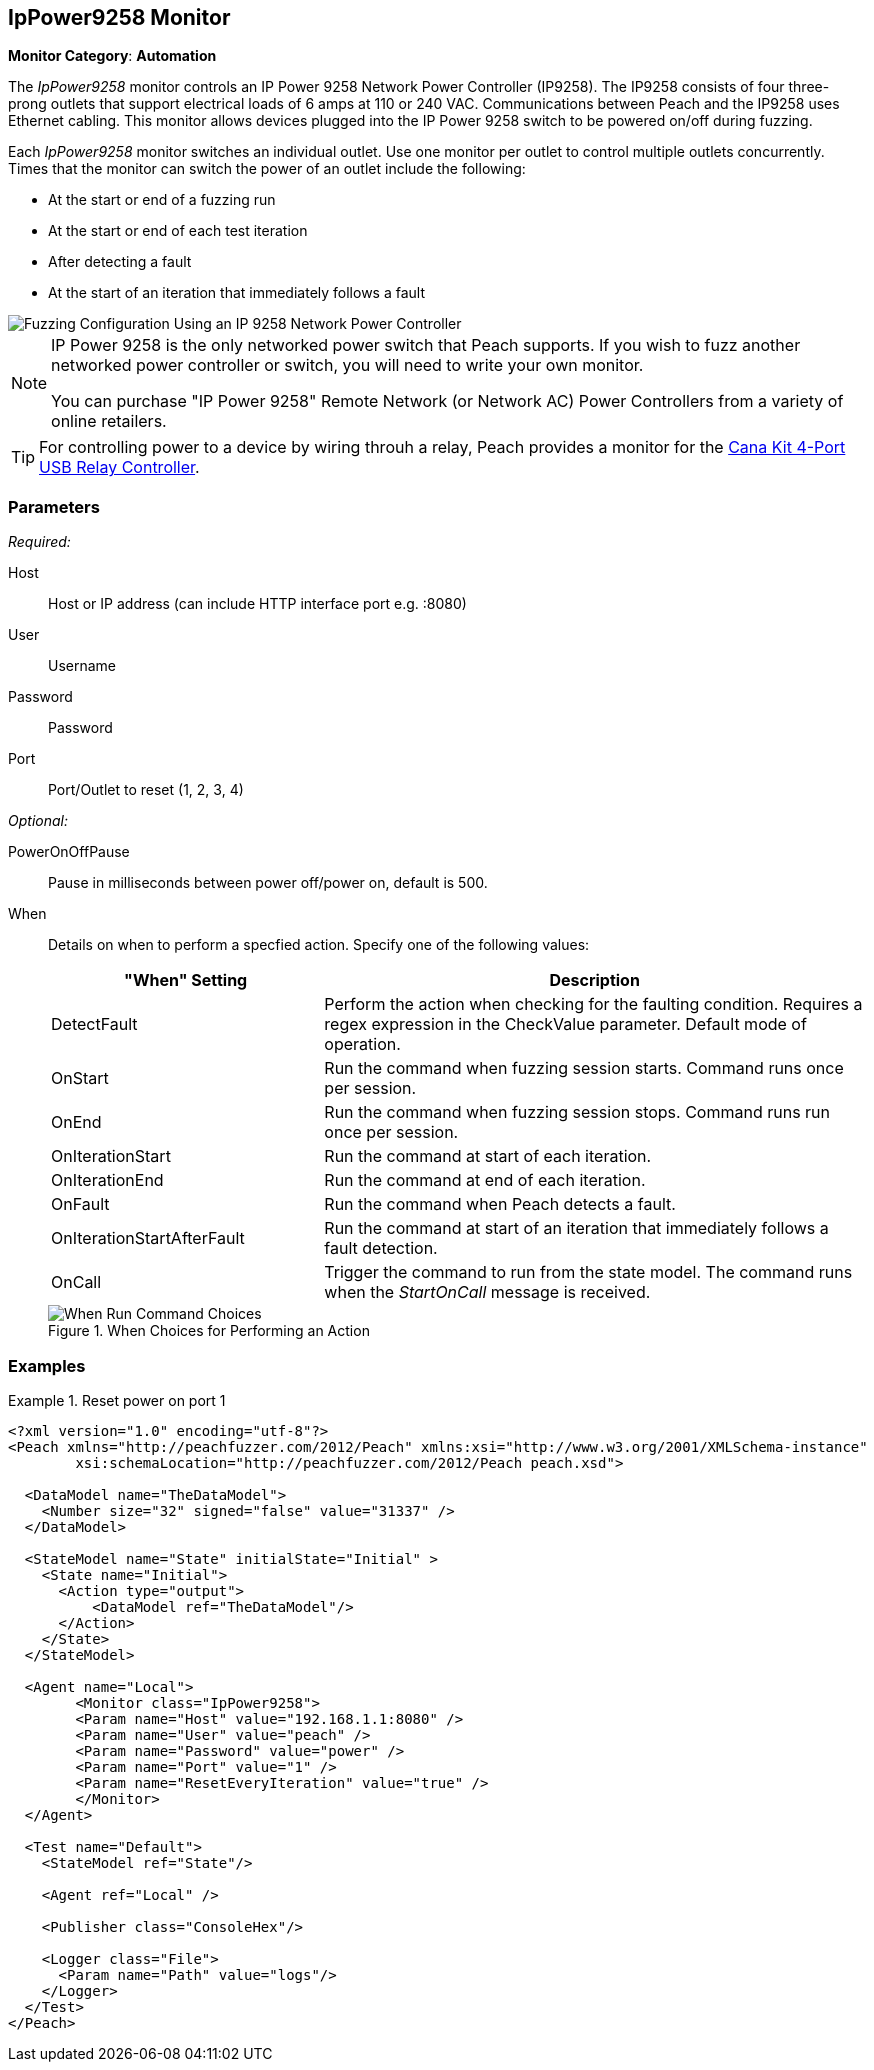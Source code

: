 :images: ../images
<<<
[[Monitors_IpPower9258]]
== IpPower9258 Monitor

*Monitor Category*: *Automation*

The _IpPower9258_ monitor controls an IP Power 9258 Network Power Controller (IP9258). The IP9258 consists of four three-prong outlets that support electrical loads of 6 amps at 110 or 240 VAC. Communications between Peach and the IP9258 uses Ethernet cabling. This monitor allows devices plugged into the IP Power 9258 switch to be powered on/off during fuzzing.

Each _IpPower9258_ monitor switches an individual outlet. Use one monitor per outlet to control multiple outlets concurrently. Times that the monitor can switch the power of an outlet include the following:

* At the start or end of a fuzzing run
* At the start or end of each test iteration
* After detecting a fault
* At the start of an iteration that immediately follows a fault 

image::{images}/IP9258Mtr.png["Fuzzing Configuration Using an IP 9258 Network Power Controller", scalewidth="75%"] 


[NOTE]
===============================

IP Power 9258 is the only networked power switch that Peach supports. If you wish to fuzz another networked power controller or switch, you will need to write your own monitor.

You can purchase "IP Power 9258" Remote Network (or Network AC) Power Controllers from a variety of online retailers. 

===============================

TIP: For controlling power to a device by wiring throuh a relay, Peach provides a monitor for the xref:Monitors_CanaKitRelay[Cana Kit 4-Port USB Relay Controller].

=== Parameters

_Required:_

Host:: Host or IP address (can include HTTP interface port e.g. :8080)
User:: Username
Password:: Password
Port:: Port/Outlet to reset (1, 2, 3, 4)

_Optional:_

PowerOnOffPause:: Pause in milliseconds between power off/power on, default is 500.

When:: 
+
Details on when to perform a specfied action. Specify one of the following values: 
+
[cols="1,2" options="header",halign="center"] 
|==========================================================
|"When" Setting              |Description
|DetectFault                 |Perform the action when checking for the faulting condition. Requires a regex expression in the +CheckValue+ parameter. Default mode of operation.
|OnStart                     |Run the command when fuzzing session starts. Command runs once per session.
|OnEnd                       |Run the command when fuzzing session stops. Command runs run once per session.
|OnIterationStart            |Run the command at start of each iteration.
|OnIterationEnd              |Run the command at end of each iteration.
|OnFault                     |Run the command when Peach detects a fault.
|OnIterationStartAfterFault  |Run the command at start of an iteration that immediately follows a fault detection.
|OnCall                      |Trigger the command to run from the state model. The command runs when the _StartOnCall_ message is received.
|==========================================================
+
.When Choices for Performing an Action
image::{images}/Timings_SSH.png["When Run Command Choices", scalewidth="75%"]



=== Examples
ifdef::peachug[]

.Catch crashes from Movie Player +
====================

This parameter example is from a setup that controls port 1 of a IP Power 9258 Network Power Controller. If the hardware needs to restart (due to a fault), the monitor sends a signal to toggle the power to port 1 off, then back on.

[cols="2,4" options="header",halign="center"] 
|==========================================================
|Parameter    |Value
|Host                 |192.168.1.1:8080
|User                 |peach
|Password             |power
|Port                 |1
|ResetEveryIteration  |true
|==========================================================


====================

endif::peachug[]


ifndef::peachug[]

.Reset power on port 1
========================
[source,xml]
----
<?xml version="1.0" encoding="utf-8"?>
<Peach xmlns="http://peachfuzzer.com/2012/Peach" xmlns:xsi="http://www.w3.org/2001/XMLSchema-instance"
	xsi:schemaLocation="http://peachfuzzer.com/2012/Peach peach.xsd">

  <DataModel name="TheDataModel">
    <Number size="32" signed="false" value="31337" />
  </DataModel>

  <StateModel name="State" initialState="Initial" >
    <State name="Initial">
      <Action type="output">
          <DataModel ref="TheDataModel"/>
      </Action>
    </State>
  </StateModel>

  <Agent name="Local">
   	<Monitor class="IpPower9258">
    	<Param name="Host" value="192.168.1.1:8080" />
    	<Param name="User" value="peach" />
    	<Param name="Password" value="power" />
    	<Param name="Port" value="1" />
    	<Param name="ResetEveryIteration" value="true" />
  	</Monitor>
  </Agent>

  <Test name="Default">
    <StateModel ref="State"/>

    <Agent ref="Local" />

    <Publisher class="ConsoleHex"/>

    <Logger class="File">
      <Param name="Path" value="logs"/>
    </Logger>
  </Test>
</Peach>
----
========================

endif::peachug[]
